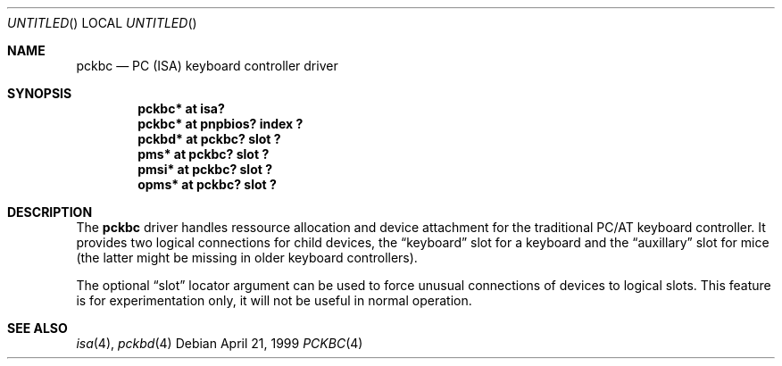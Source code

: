 .\" $OpenBSD$
.\" $NetBSD: pckbc.4,v 1.2 2000/06/16 06:42:31 augustss Exp $
.Dd April 21, 1999
.Os
.Dt PCKBC 4
.Sh NAME
.Nm pckbc
.Nd PC (ISA) keyboard controller driver
.Sh SYNOPSIS
.Cd "pckbc* at isa?"
.Cd "pckbc* at pnpbios? index ?"
.Cd "pckbd* at pckbc? slot ?"
.Cd "pms*   at pckbc? slot ?"
.Cd "pmsi*  at pckbc? slot ?"
.Cd "opms*  at pckbc? slot ?"
.Sh DESCRIPTION
The
.Nm
driver handles ressource allocation and device attachment for the
traditional PC/AT keyboard controller.
It provides two logical connections for child devices, the
.Dq keyboard
slot for a keyboard and the
.Dq auxillary
slot for mice (the latter might be missing in older keyboard controllers).
.Pp
The optional
.Dq slot
locator argument can be used to force unusual connections of devices to
logical slots.
This feature is for experimentation only, it will not be
useful in normal operation.
.Sh SEE ALSO
.Xr isa 4 ,
.Xr pckbd 4
.\" .Xr pms 4 ,
.\" .Xr pmsi 4 ,
.\" .Xr pnpbios 4 ,
.\" .Xr opms 4 .
